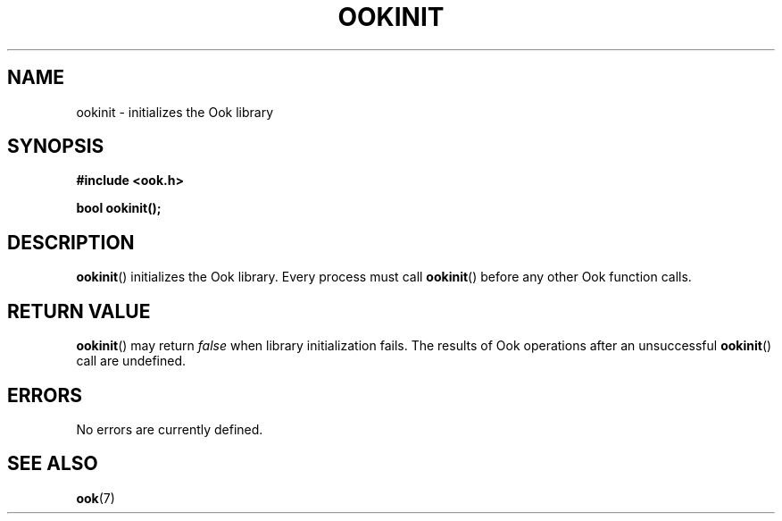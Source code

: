 .TH OOKINIT 3 2013-10-03 "" "Ook Programmer's Manual"
.SH NAME
ookinit \- initializes the Ook library
.SH SYNOPSIS
.nf
.B #include <ook.h>
.sp
.BI "bool ookinit();"
.fi

.SH DESCRIPTION
.LP
.BR ookinit ()
initializes the Ook library.  Every process must call
.BR ookinit ()
before any other Ook function calls.

.SH "RETURN VALUE"
.BR ookinit ()
may return 
.I false
when library initialization fails.  The results of Ook operations after an
unsuccessful
.BR ookinit ()
call are undefined.

.SH ERRORS
No errors are currently defined.

.SH "SEE ALSO"

.BR ook (7)
